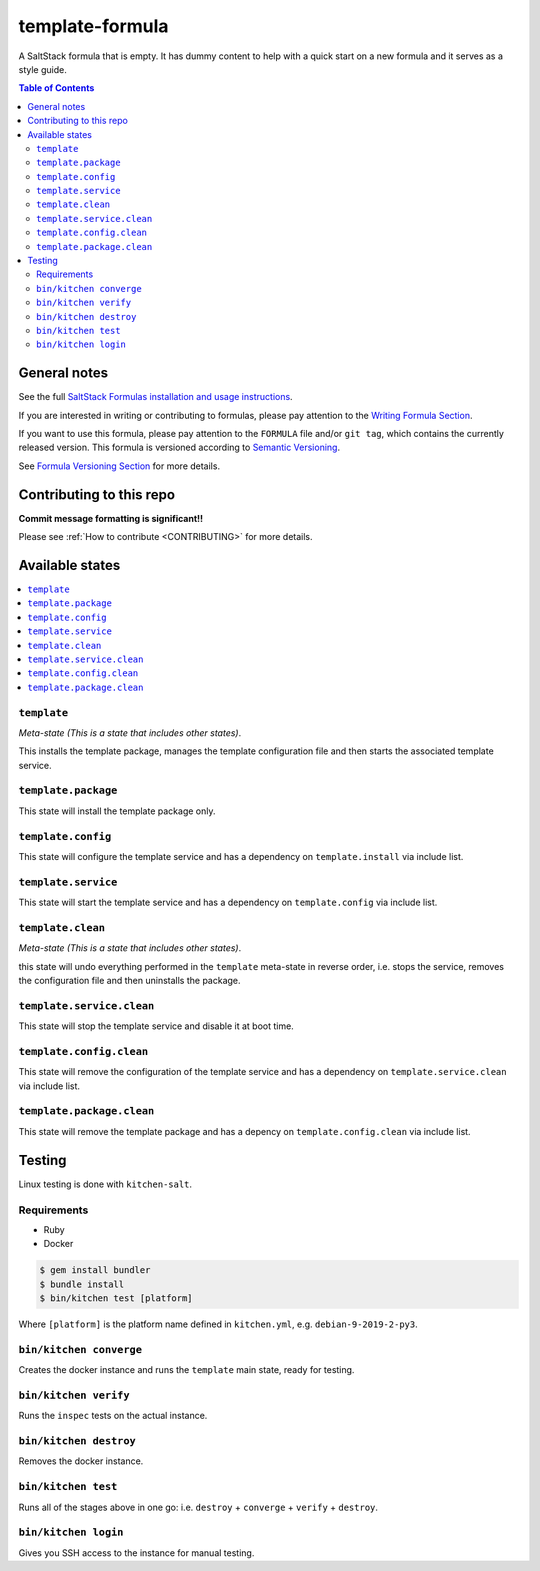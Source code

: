 .. _readme:

template-formula
================

|img_travis| |img_sr|

.. |img_travis| image:: https://travis-ci.com/saltstack-formulas/template-formula.svg?branch=master
   :alt: Travis CI Build Status
   :scale: 100%
   :target: https://travis-ci.com/saltstack-formulas/template-formula
.. |img_sr| image:: https://img.shields.io/badge/%20%20%F0%9F%93%A6%F0%9F%9A%80-semantic--release-e10079.svg
   :alt: Semantic Release
   :scale: 100%
   :target: https://github.com/semantic-release/semantic-release

A SaltStack formula that is empty. It has dummy content to help with a quick
start on a new formula and it serves as a style guide.

.. contents:: **Table of Contents**

General notes
-------------

See the full `SaltStack Formulas installation and usage instructions
<https://docs.saltstack.com/en/latest/topics/development/conventions/formulas.html>`_.

If you are interested in writing or contributing to formulas, please pay attention to the `Writing Formula Section
<https://docs.saltstack.com/en/latest/topics/development/conventions/formulas.html#writing-formulas>`_.

If you want to use this formula, please pay attention to the ``FORMULA`` file and/or ``git tag``,
which contains the currently released version. This formula is versioned according to `Semantic Versioning <http://semver.org/>`_.

See `Formula Versioning Section <https://docs.saltstack.com/en/latest/topics/development/conventions/formulas.html#versioning>`_ for more details.

Contributing to this repo
-------------------------

**Commit message formatting is significant!!**

Please see :ref:`How to contribute <CONTRIBUTING>` for more details.

Available states
----------------

.. contents::
   :local:

``template``
^^^^^^^^^^^^

*Meta-state (This is a state that includes other states)*.

This installs the template package,
manages the template configuration file and then
starts the associated template service.

``template.package``
^^^^^^^^^^^^^^^^^^^^

This state will install the template package only.

``template.config``
^^^^^^^^^^^^^^^^^^^

This state will configure the template service and has a dependency on ``template.install``
via include list.

``template.service``
^^^^^^^^^^^^^^^^^^^^

This state will start the template service and has a dependency on ``template.config``
via include list.

``template.clean``
^^^^^^^^^^^^^^^^^^

*Meta-state (This is a state that includes other states)*.

this state will undo everything performed in the ``template`` meta-state in reverse order, i.e.
stops the service,
removes the configuration file and
then uninstalls the package.

``template.service.clean``
^^^^^^^^^^^^^^^^^^^^^^^^^^

This state will stop the template service and disable it at boot time.

``template.config.clean``
^^^^^^^^^^^^^^^^^^^^^^^^^

This state will remove the configuration of the template service and has a
dependency on ``template.service.clean`` via include list.

``template.package.clean``
^^^^^^^^^^^^^^^^^^^^^^^^^^

This state will remove the template package and has a depency on
``template.config.clean`` via include list.

Testing
-------

Linux testing is done with ``kitchen-salt``.

Requirements
^^^^^^^^^^^^

* Ruby
* Docker

.. code-block:: bash

   $ gem install bundler
   $ bundle install
   $ bin/kitchen test [platform]

Where ``[platform]`` is the platform name defined in ``kitchen.yml``,
e.g. ``debian-9-2019-2-py3``.

``bin/kitchen converge``
^^^^^^^^^^^^^^^^^^^^

Creates the docker instance and runs the ``template`` main state, ready for testing.

``bin/kitchen verify``
^^^^^^^^^^^^^^^^^^

Runs the ``inspec`` tests on the actual instance.

``bin/kitchen destroy``
^^^^^^^^^^^^^^^^^^^

Removes the docker instance.

``bin/kitchen test``
^^^^^^^^^^^^^^^^

Runs all of the stages above in one go: i.e. ``destroy`` + ``converge`` + ``verify`` + ``destroy``.

``bin/kitchen login``
^^^^^^^^^^^^^^^^^

Gives you SSH access to the instance for manual testing.

